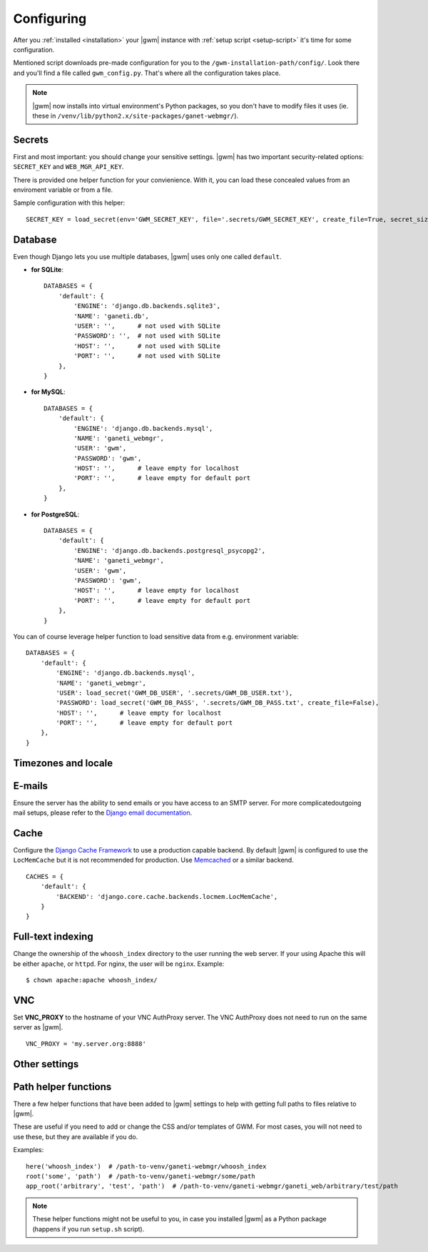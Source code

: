 .. _configuring:

Configuring
===========

.. todo::
  Go into details on what settings do in settings.py. This should
  probably stick to our specifics, and provide links to Django.
  Probably will want to reference specific sections of docs for
  settings (VNC).

After you :ref:`installed <installation>` your |gwm| instance with
:ref:`setup script <setup-script>` it's time for some configuration.

Mentioned script downloads pre-made configuration for you to the
``/gwm-installation-path/config/``.  Look there and you'll find a file called
``gwm_config.py``.  That's where all the configuration takes place.

.. note::
  |gwm| now installs into virtual environment's Python packages, so you don't
  have to modify files it uses (ie. these in
  ``/venv/lib/python2.x/site-packages/ganet-webmgr/``).


Secrets
-------

First and most important: you should change your sensitive settings.  |gwm|
has two important security-related options: ``SECRET_KEY`` and
``WEB_MGR_API_KEY``.

.. attribute:: gwm_config.SECRET_KEY

  Specifies a value used for hashing and `cryptographic signing <https://docs.djangoproject.com/en/1.4/topics/signing/>`_.  It's very important to keep
  this value secret.
  Changing this value in a deployed application might end up in a flood of
  unexpected security issues, like your users not being able to log in.

.. attribute:: gwm_config.WEB_MGR_API_KEY

  Specifies an API key for authentication scripts that pull information (like
  list of ssh keys) from Ganeti.

There is provided one helper function for your convienience.  With it, you can
load these concealed values from an enviroment variable or from a file.

.. function:: load_secret(env=None, file=None, create_file=True, overwrite_file=False, secret_size=32)

  Tries to get the value from either the enviroment variable or from the
  provided file (in this order).  If it fails and ``create_file`` is set to
  ``True``, the function generates the secret with specified length and stores
  in that file.  Otherwise the function raises ``ImproperlyConfigured``.

  :param string env: enviroment variable name
  :param string file: name of the file with stored secret
  :returns: value from environmental variable or from file
  :rtype: string
  :raises ImproperlyConfigured: if it wasn't possible to get secret from
                                either source and function couldn't create the
                                file

Sample configuration with this helper::

  SECRET_KEY = load_secret(env='GWM_SECRET_KEY', file='.secrets/GWM_SECRET_KEY', create_file=True, secret_size=50)


Database
--------

Even though Django lets you use multiple databases, |gwm| uses only one called
``default``.

.. attribute:: gwm_config.DATABASES

  A dictionary containing database access information.  Its keys are database
  "labels" (and |gwm| only uses the one called ``default``), while the values
  are (again!) dictionaries.

  Configuration is human-friendly and rather easy to change.  Look at the
  examples below.

* **for SQLite**::

    DATABASES = {
        'default': {
            'ENGINE': 'django.db.backends.sqlite3',
            'NAME': 'ganeti.db',
            'USER': '',      # not used with SQLite
            'PASSWORD': '',  # not used with SQLite
            'HOST': '',      # not used with SQLite
            'PORT': '',      # not used with SQLite
        },
    }

* **for MySQL**::

    DATABASES = {
        'default': {
            'ENGINE': 'django.db.backends.mysql',
            'NAME': 'ganeti_webmgr',
            'USER': 'gwm',
            'PASSWORD': 'gwm',
            'HOST': '',      # leave empty for localhost
            'PORT': '',      # leave empty for default port
        },
    }

* **for PostgreSQL**::

    DATABASES = {
        'default': {
            'ENGINE': 'django.db.backends.postgresql_psycopg2',
            'NAME': 'ganeti_webmgr',
            'USER': 'gwm',
            'PASSWORD': 'gwm',
            'HOST': '',      # leave empty for localhost
            'PORT': '',      # leave empty for default port
        },
    }

You can of course leverage helper function to load sensitive data from e.g.
environment variable::

  DATABASES = {
      'default': {
          'ENGINE': 'django.db.backends.mysql',
          'NAME': 'ganeti_webmgr',
          'USER': load_secret('GWM_DB_USER', '.secrets/GWM_DB_USER.txt'),
          'PASSWORD': load_secret('GWM_DB_PASS', '.secrets/GWM_DB_PASS.txt', create_file=False),
          'HOST': '',      # leave empty for localhost
          'PORT': '',      # leave empty for default port
      },
  }

Timezones and locale
--------------------

.. attribute:: gwm_config.TIME_ZONE

  The time zone in which |gwm| application works.  `List of time zones <http://en.wikipedia.org/wiki/List_of_tz_zones_by_name>`__.

  For additional information, take a look at Django documentation: https://docs.djangoproject.com/en/1.4/ref/settings/#time-zone.

.. attribute:: gwm_config.DATE_FORMAT

  Pattern used for formatting date (and only date, so no time information
  included).

  Allowed strings: https://docs.djangoproject.com/en/1.5/ref/templates/builtins/#std:templatefilter-date.

.. attribute:: gwm_config.DATETIME_FORMAT

  Pattern used for formatting date and time.

  Allowed strings: https://docs.djangoproject.com/en/1.5/ref/templates/builtins/#std:templatefilter-date.

.. attribute:: gwm_config.LANGUAGE_CODE

  Language of your installation.  Specifies translation used by |gwm|.  For now
  only Greek, Spanish and English are available.

  List of valid language codes: http://www.i18nguy.com/unicode/language-identifiers.html


E-mails
-------

Ensure the server has the ability to send emails or you have access to an SMTP
server.  For more complicatedoutgoing mail setups, please refer to the
`Django email documentation <http://docs.djangoproject.com/en/dev/topics/email/>`_.

.. attribute:: gwm_config.ACCOUNT_ACTIVATION_DAYS

  Number of days users will have to complete their accounts activation after
  they registered.  In case user doesn't activate within that period, the
  account remains permanently inactive.


.. attribute:: gwm_config.ALLOW_OPEN_REGISTRATION

  Whether to allow new users to create new accounts in |gwm|.


.. attribute:: gwm_config.DEFAULT_FROM_EMAIL

  Default: ``webmaster@localhost``.

  Default e-mail address used in communication from Django.


.. attribute:: gwm_config.EMAIL_HOST

  SMTP server host.


.. attribute:: gwm_config.EMAIL_PORT

  SMTP server port.


Cache
-----

Configure the
`Django Cache Framework <http://docs.djangoproject.com/en/dev/topics/cache/>`_
to use a production capable backend.  By default |gwm| is configured to use
the ``LocMemCache`` but it is not recommended for production.  Use
`Memcached <http://memcached.org/>`_ or a similar backend.

::

  CACHES = {
      'default': {
          'BACKEND': 'django.core.cache.backends.locmem.LocMemCache',
      }
  }

.. attribute:: gwm_config.LAZY_CACHE_REFRESH

  Default: ``600000`` ms  (10 minutes)

  Fallback cache timer.  Gets checked when object like Virtual Machine, Cluster
  or Node is instantiated.

  More information: :ref:`caching`.


Full-text indexing
------------------

Change the ownership of the ``whoosh_index`` directory to the user running the
web server.  If your using Apache this will be either ``apache``, or
``httpd``.  For nginx, the user will be ``nginx``.  Example::

  $ chown apache:apache whoosh_index/

.. attribute:: gwm_config.HAYSTACK_WHOOSH_PATH

  Path to the directory that stores Whoosh index files.  You should use
  absolute path.

VNC
---

Set **VNC\_PROXY** to the hostname of your VNC AuthProxy server.  The VNC AuthProxy does not need to run on the same server as |gwm|.

::

  VNC_PROXY = 'my.server.org:8888'


Other settings
--------------

.. attribute:: gwm_config.RAPI_CONNECT_TIMEOUT

  Default: ``3`` (seconds)

  How long to wait for Ganeti clusters to answer GWM queries.


Path helper functions
---------------------

.. versionadded:: 0.11.0

There a few helper functions that have been added to |gwm| settings to help
with getting full paths to files relative to |gwm|.

.. function:: here(path1, [path2, ...])

  Returns an absolute path to the directory settings file is located in.  You
  can append any additional path to it.

  :param string path1: first path
  :returns: absolute project path joined with given paths
  :rtype: string


.. function:: root(path1, [path2, ...])

  Returns an absolute path where the arguments given are joined together with the path to the root of the project.

  :param string path1: first path
  :returns: absolute project path joined with given paths
  :rtype: string


.. function:: app_root(path1, [path2, ...])

  Returns the absoulte path relative to the app directory of GWM. (Where different Django apps are. By default this is the ``ganeti_webmgr`` folder).

  :param string path1: first path
  :returns: absolute project path joined with given paths
  :rtype: string

These are useful if you need to add or change the CSS and/or templates of GWM.
For most cases, you will not need to use these, but they are available if you
do.

Examples::

  here('whoosh_index')  # /path-to-venv/ganeti-webmgr/whoosh_index
  root('some', 'path')  # /path-to-venv/ganeti-webmgr/some/path
  app_root('arbitrary', 'test', 'path')  # /path-to-venv/ganeti-webmgr/ganeti_web/arbitrary/test/path

.. note::
  These helper functions might not be useful to you, in case you installed
  |gwm| as a Python package (happens if you run ``setup.sh`` script).
